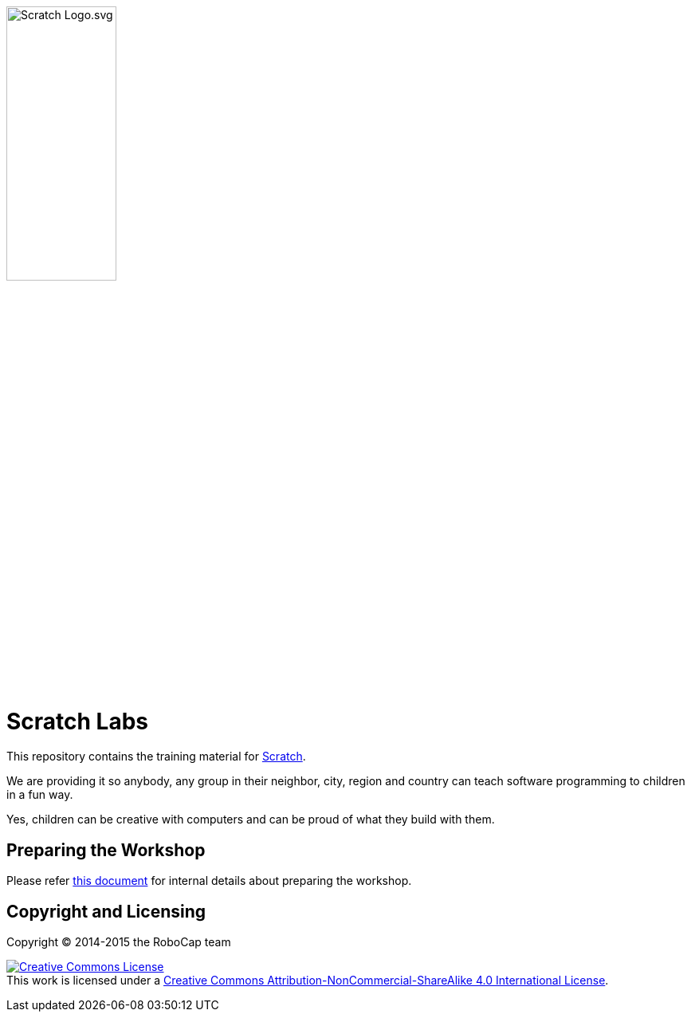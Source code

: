 image:slideshow/images/Scratch_Logo.svg.png[width=40%]

= Scratch Labs

This repository contains the training material for link:http://scratch.mit.edu/[Scratch].

We are providing it so anybody, any group in their neighbor, city, region and country can teach software programming to children in a fun way.

Yes, children can be creative with computers and can be proud of what they build with them.

== Preparing the Workshop

Please refer link:organization/README.adoc[this document] for internal details about preparing the workshop.
    
== Copyright and Licensing

Copyright (C) 2014-2015 the RoboCap team 

+++
<a rel="license" href="http://creativecommons.org/licenses/by-nc-sa/4.0/"><img alt="Creative Commons License" style="border-width:0" src="https://i.creativecommons.org/l/by-nc-sa/4.0/88x31.png" /></a><br />This work is licensed under a <a rel="license" href="http://creativecommons.org/licenses/by-nc-sa/4.0/">Creative Commons Attribution-NonCommercial-ShareAlike 4.0 International License</a>.
+++
